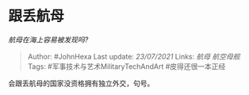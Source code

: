 * 跟丢航母
  :PROPERTIES:
  :CUSTOM_ID: 跟丢航母
  :END:

/航母在海上容易被发现吗?/

#+BEGIN_QUOTE
  Author: #JohnHexa Last update: /23/07/2021/ Links: [[航母]]
  [[航空母舰]] Tags: #军事技术与艺术MilitaryTechAndArt #皮得还很一本正经
#+END_QUOTE

会跟丢航母的国家没资格拥有独立外交，句号。
